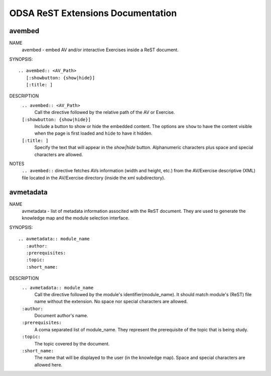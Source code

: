.. _ODSAExtensions:


ODSA ReST Extensions Documentation
==================================

avembed
-------
NAME
	avembed - embed AV and/or interactive Exercises inside a ReST document.     

SYNOPSIS::  
                      
	.. avembed:: <AV_Path> 
	   [:showbutton: {show|hide}]       
           [:title: ]              

DESCRIPTION
	``.. avembed:: <AV_Path>``                        		              
             Call the directive followed by the relative path of the AV or Exercise.
        ``[:showbutton: {show|hide}]`` 
             Include a button to show or hide the embedded content. The options are ``show`` to have the content visible when the page is first loaded and ``hide`` to have it hidden.
	``[:title: ]``
	     Specify the text that will appear in the *show|hide* button. Alphanumeric characters plus space and special characters are allowed.  
               
NOTES
	``.. avembed::`` directive fetches AVs information (width and height, etc.) from the AV/Exercise descriptive (XML) file located in the AV/Exercise directory (inside the xml subdirectory).
 
avmetadata
----------
NAME                   
	avmetadata - list of metadata information associted with the ReST document. They are used to generate the knowledge map and the module selection interface.

SYNOPSIS::             
        
	.. avmetadata:: module_name
	   :author:
	   :prerequisites:
	   :topic:
	   :short_name:                    	

DESCRIPTION
	``.. avmetadata:: module_name``
	     Call the directive followed by the module's identifier(module_name). It should match module's (ReST) file name without the extension. No space nor special characters are allowed.   
	``:author:``
	     Document author's name.
	``:prerequisites:``
	     A coma separated list of module_name. They represent the prerequisite of the topic that is being study. 
	``:topic:``
	     The topic covered by the document.
	``:short_name:``
	     The name that will be displayed to the user (in the knowledge map). Space and special characters are allowed here.  	

	
